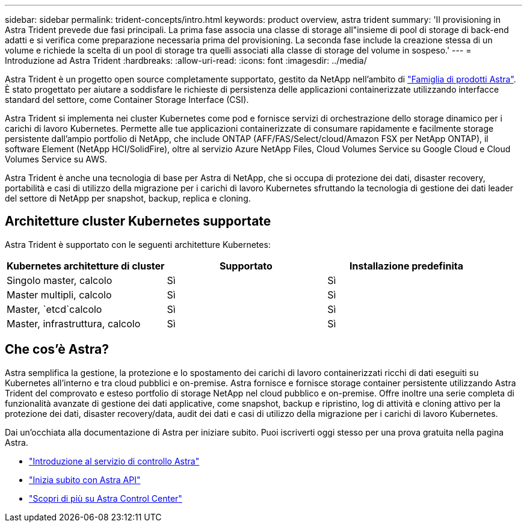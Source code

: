 ---
sidebar: sidebar 
permalink: trident-concepts/intro.html 
keywords: product overview, astra trident 
summary: 'Il provisioning in Astra Trident prevede due fasi principali. La prima fase associa una classe di storage all"insieme di pool di storage di back-end adatti e si verifica come preparazione necessaria prima del provisioning. La seconda fase include la creazione stessa di un volume e richiede la scelta di un pool di storage tra quelli associati alla classe di storage del volume in sospeso.' 
---
= Introduzione ad Astra Trident
:hardbreaks:
:allow-uri-read: 
:icons: font
:imagesdir: ../media/


[role="lead"]
Astra Trident è un progetto open source completamente supportato, gestito da NetApp nell'ambito di link:https://docs.netapp.com/us-en/astra-family/intro-family.html["Famiglia di prodotti Astra"^]. È stato progettato per aiutare a soddisfare le richieste di persistenza delle applicazioni containerizzate utilizzando interfacce standard del settore, come Container Storage Interface (CSI).

Astra Trident si implementa nei cluster Kubernetes come pod e fornisce servizi di orchestrazione dello storage dinamico per i carichi di lavoro Kubernetes. Permette alle tue applicazioni containerizzate di consumare rapidamente e facilmente storage persistente dall'ampio portfolio di NetApp, che include ONTAP (AFF/FAS/Select/cloud/Amazon FSX per NetApp ONTAP), il software Element (NetApp HCI/SolidFire), oltre al servizio Azure NetApp Files, Cloud Volumes Service su Google Cloud e Cloud Volumes Service su AWS.

Astra Trident è anche una tecnologia di base per Astra di NetApp, che si occupa di protezione dei dati, disaster recovery, portabilità e casi di utilizzo della migrazione per i carichi di lavoro Kubernetes sfruttando la tecnologia di gestione dei dati leader del settore di NetApp per snapshot, backup, replica e cloning.



== Architetture cluster Kubernetes supportate

Astra Trident è supportato con le seguenti architetture Kubernetes:

[cols="3*"]
|===
| Kubernetes architetture di cluster | Supportato | Installazione predefinita 


| Singolo master, calcolo | Sì  a| 
Sì



| Master multipli, calcolo | Sì  a| 
Sì



| Master, `etcd`calcolo | Sì  a| 
Sì



| Master, infrastruttura, calcolo | Sì  a| 
Sì

|===


== Che cos'è Astra?

Astra semplifica la gestione, la protezione e lo spostamento dei carichi di lavoro containerizzati ricchi di dati eseguiti su Kubernetes all'interno e tra cloud pubblici e on-premise. Astra fornisce e fornisce storage container persistente utilizzando Astra Trident del comprovato e esteso portfolio di storage NetApp nel cloud pubblico e on-premise. Offre inoltre una serie completa di funzionalità avanzate di gestione dei dati applicative, come snapshot, backup e ripristino, log di attività e cloning attivo per la protezione dei dati, disaster recovery/data, audit dei dati e casi di utilizzo della migrazione per i carichi di lavoro Kubernetes.

Dai un'occhiata alla documentazione di Astra per iniziare subito. Puoi iscriverti oggi stesso per una prova gratuita nella pagina Astra.

* https://docs.netapp.com/us-en/astra/get-started/intro.html["Introduzione al servizio di controllo Astra"^]
* https://docs.netapp.com/us-en/astra-automation/get-started/before_get_started.html["Inizia subito con Astra API"^]
* https://docs.netapp.com/us-en/astra-control-center/concepts/intro.html["Scopri di più su Astra Control Center"^]

